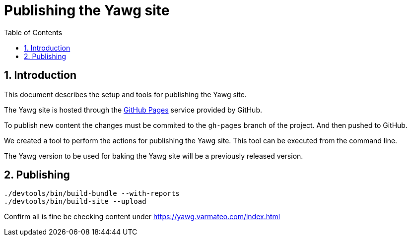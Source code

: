 = Publishing the Yawg site
:toc:
:sectnums:


== Introduction

This document describes the setup and tools for publishing the
Yawg site.

The Yawg site is hosted through the https://pages.github.com/[GitHub
Pages] service provided by GitHub.

To publish new content the changes must be commited to the `gh-pages`
branch of the project. And then pushed to GitHub.

We created a tool to perform the actions for publishing the Yawg
site. This tool can be executed from the command line.

The Yawg version to be used for baking the Yawg site will be a
previously released version.


== Publishing

[source, sh]
----
./devtools/bin/build-bundle --with-reports
./devtools/bin/build-site --upload
----

Confirm all is fine be checking content under
https://yawg.varmateo.com/index.html
